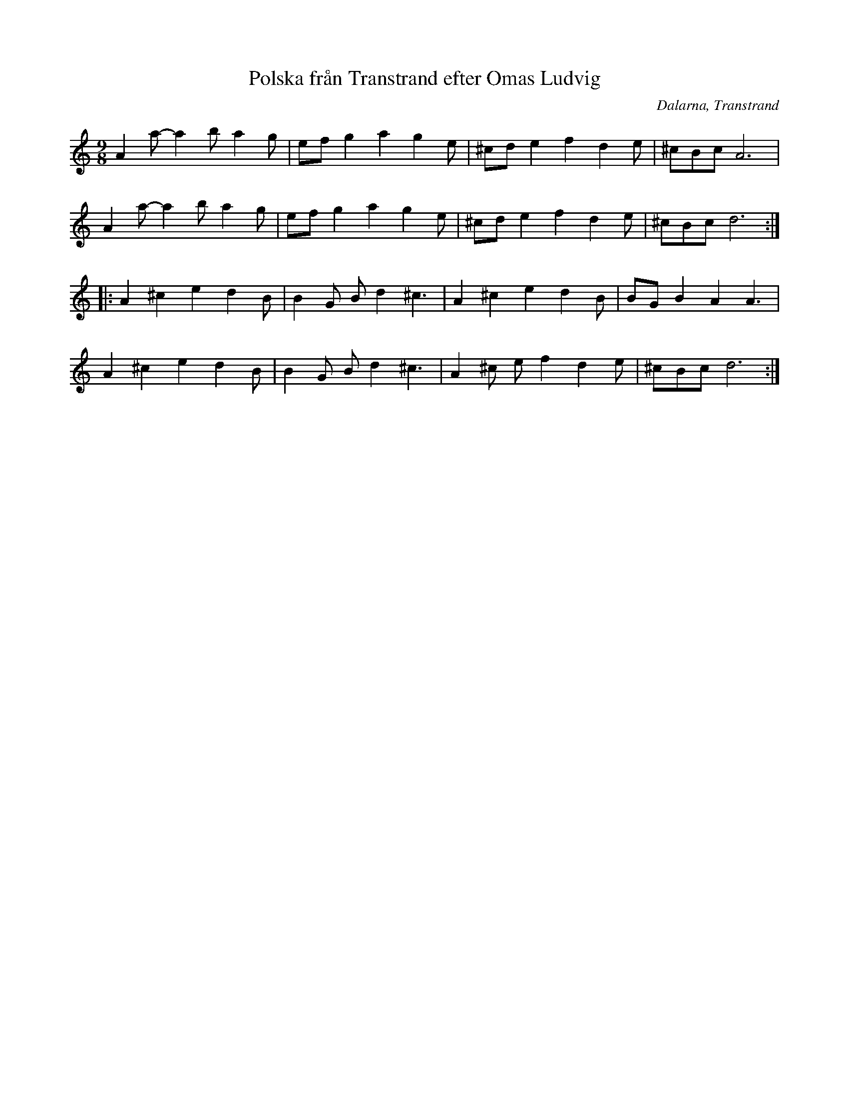 %%abc-charset utf-8

X: 162
T: Polska från Transtrand efter Omas Ludvig
S: efter Omas Ludvig Larsson
S: Känd genom Hedningarna
O: Dalarna, Transtrand
R: Polska
D: Hedningarna
Z: Håkan Lidén, 2008-09-28
M: 9/8
L: 1/4
K: Ddor
A a/-a b/ a g/ | e/f/ g a g e/ | ^c/d/ e f d e/ | ^c/B/c/ A3 |
A a/-a b/ a g/ | e/f/ g a g e/ | ^c/d/ e f d e/ | ^c/B/c/ d3 :|
|: A ^c e d B/ | B G/ B/ d ^c3/2 | A ^c e d B/ | B/G/ B A A3/2 | 
A ^c e d B/ | B G/ B/ d ^c3/2 | A ^c/ e/ f d e/ | ^c/B/c/ d3 :|

